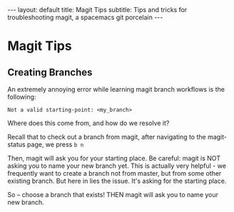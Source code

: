 #+OPTIONS: toc:nil
#+BEGIN_EXPORT html
---
layout: default
title: Magit Tips
subtitle: Tips and tricks for troubleshooting magit, a spacemacs git porcelain
---
#+END_EXPORT
* Magit Tips
** Creating Branches
An extremely annoying error while learning magit branch workflows is the following:

#+BEGIN_SRC
Not a valid starting-point: <my_branch>
#+END_SRC

Where does this come from, and how do we resolve it?

Recall that to check out a branch from magit, after navigating to the magit-status page, we press ~b n~

Then, magit will ask you for your starting place. Be careful: magit is NOT asking you to name your new branch yet. This is actually very helpful - we frequently want to create a branch not from master, but from some other existing branch. But here in lies the issue. It's asking for the starting place. 

So -- choose a branch that exists! THEN magit will ask you to name your new branch.
